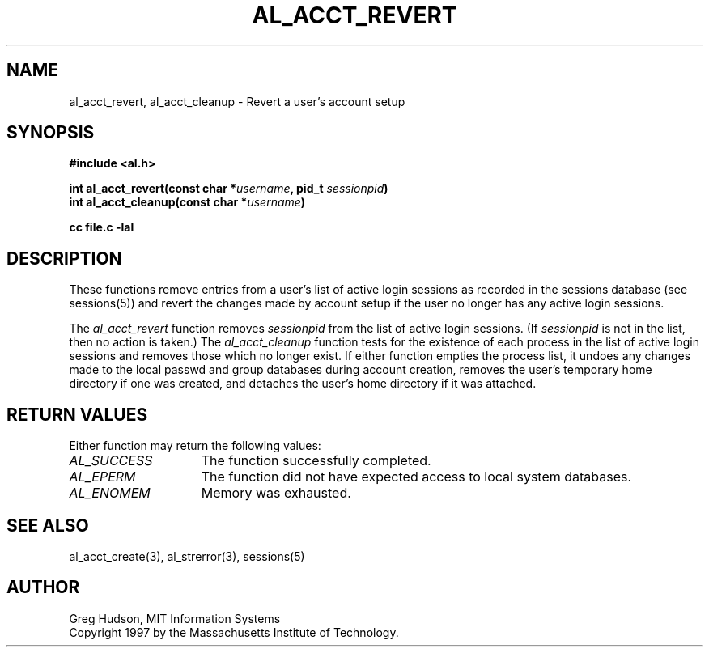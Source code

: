 .\" $Id: al_acct_revert.3,v 1.1 1997-10-21 01:54:11 ghudson Exp $
.\"
.\" Copyright 1997 by the Massachusetts Institute of Technology.
.\"
.\" Permission to use, copy, modify, and distribute this
.\" software and its documentation for any purpose and without
.\" fee is hereby granted, provided that the above copyright
.\" notice appear in all copies and that both that copyright
.\" notice and this permission notice appear in supporting
.\" documentation, and that the name of M.I.T. not be used in
.\" advertising or publicity pertaining to distribution of the
.\" software without specific, written prior permission.
.\" M.I.T. makes no representations about the suitability of
.\" this software for any purpose.  It is provided "as is"
.\" without express or implied warranty.
.\"
.TH AL_ACCT_REVERT 3 "18 September 1997"
.SH NAME
al_acct_revert, al_acct_cleanup \- Revert a user's account setup
.SH SYNOPSIS
.nf
.B #include <al.h>
.PP
.B int al_acct_revert(const char *\fIusername\fP, pid_t \fIsessionpid\fP)
.B int al_acct_cleanup(const char *\fIusername\fP)
.PP
.B cc file.c -lal
.fi
.SH DESCRIPTION
These functions remove entries from a user's list of active login
sessions as recorded in the sessions database (see sessions(5)) and
revert the changes made by account setup if the user no longer has any
active login sessions.
.PP
The
.I al_acct_revert
function removes
.I sessionpid
from the list of active login sessions.  (If
.I sessionpid
is not in the list, then no action is taken.)  The
.I al_acct_cleanup
function tests for the existence of each process in the list of active
login sessions and removes those which no longer exist.  If either
function empties the process list, it undoes any changes made to the
local passwd and group databases during account creation, removes the
user's temporary home directory if one was created, and detaches the
user's home directory if it was attached.
.SH RETURN VALUES
Either function may return the following values:
.TP 15
.I AL_SUCCESS
The function successfully completed.
.TP 15
.I AL_EPERM
The function did not have expected access to local system databases.
.TP 15
.I AL_ENOMEM
Memory was exhausted.
.SH SEE ALSO
al_acct_create(3), al_strerror(3), sessions(5)
.SH AUTHOR
Greg Hudson, MIT Information Systems
.br
Copyright 1997 by the Massachusetts Institute of Technology.
